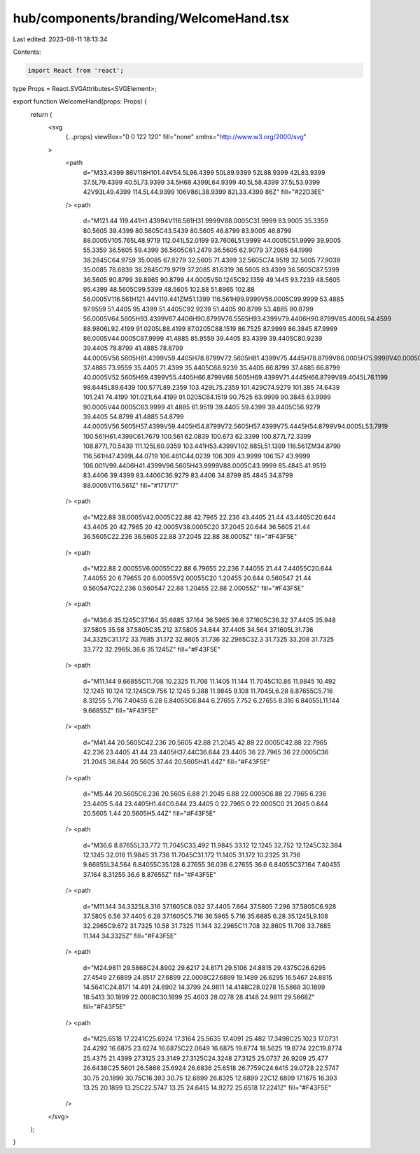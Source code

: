 hub/components/branding/WelcomeHand.tsx
=======================================

Last edited: 2023-08-11 18:13:34

Contents:

.. code-block:: tsx

    import React from 'react';

type Props = React.SVGAttributes<SVGElement>;

export function WelcomeHand(props: Props) {
  return (
    <svg
      {...props}
      viewBox="0 0 122 120"
      fill="none"
      xmlns="http://www.w3.org/2000/svg"
    >
      <path
        d="M33.4399 86V118H101.44V54.5L96.4399 50L89.9399 52L88.9399 42L83.9399 37.5L79.4399 40.5L73.9399 34.5H68.4399L64.9399 40.5L58.4399 37.5L53.9399 42V93L49.4399 114.5L44.9399 106V86L38.9399 82L33.4399 86Z"
        fill="#22D3EE"
      />
      <path
        d="M121.44 119.441H1.43994V116.561H31.9999V88.0005C31.9999 83.9005 35.3359 80.5605 39.4399 80.5605C43.5439 80.5605 46.8799 83.9005 46.8799 88.0005V105.765L48.9719 112.041L52.0199 93.7606L51.9999 44.0005C51.9999 39.9005 55.3359 36.5605 59.4399 36.5605C61.2479 36.5605 62.9079 37.2085 64.1999 38.2845C64.9759 35.0085 67.9279 32.5605 71.4399 32.5605C74.9519 32.5605 77.9039 35.0085 78.6839 38.2845C79.9719 37.2085 81.6319 36.5605 83.4399 36.5605C87.5399 36.5605 90.8799 39.8965 90.8799 44.0005V50.1245C92.1359 49.1445 93.7239 48.5605 95.4399 48.5605C99.5399 48.5605 102.88 51.8965 102.88 56.0005V116.561H121.44V119.441ZM51.1399 116.561H99.9999V56.0005C99.9999 53.4885 97.9559 51.4405 95.4399 51.4405C92.9239 51.4405 90.8799 53.4885 90.8799 56.0005V64.5605H93.4399V67.4406H90.8799V76.5565H93.4399V79.4406H90.8799V85.4006L94.4599 88.9806L92.4199 91.0205L88.4199 87.0205C88.1519 86.7525 87.9999 86.3845 87.9999 86.0005V44.0005C87.9999 41.4885 85.9559 39.4405 83.4399 39.4405C80.9239 39.4405 78.8799 41.4885 78.8799 44.0005V56.5605H81.4399V59.4405H78.8799V72.5605H81.4399V75.4445H78.8799V86.0005H75.9999V40.0005C75.9999 37.4885 73.9559 35.4405 71.4399 35.4405C68.9239 35.4405 66.8799 37.4885 66.8799 40.0005V52.5605H69.4399V55.4405H66.8799V68.5605H69.4399V71.4445H66.8799V89.4045L76.1199 98.6445L89.6439 100.577L89.2359 103.429L75.2359 101.429C74.9279 101.385 74.6439 101.241 74.4199 101.021L64.4199 91.0205C64.1519 90.7525 63.9999 90.3845 63.9999 90.0005V44.0005C63.9999 41.4885 61.9519 39.4405 59.4399 39.4405C56.9279 39.4405 54.8799 41.4885 54.8799 44.0005V56.5605H57.4399V59.4405H54.8799V72.5605H57.4399V75.4445H54.8799V94.0005L53.7919 100.561H61.4399C61.7679 100.561 62.0839 100.673 62.3399 100.877L72.3399 108.877L70.5439 111.125L60.9359 103.441H53.4399V102.685L51.1399 116.561ZM34.8799 116.561H47.4399L44.0719 106.461C44.0239 106.309 43.9999 106.157 43.9999 106.001V99.4406H41.4399V96.5605H43.9999V88.0005C43.9999 85.4845 41.9519 83.4406 39.4399 83.4406C36.9279 83.4406 34.8799 85.4845 34.8799 88.0005V116.561Z"
        fill="#171717"
      />
      <path
        d="M22.88 38.0005V42.0005C22.88 42.7965 22.236 43.4405 21.44 43.4405C20.644 43.4405 20 42.7965 20 42.0005V38.0005C20 37.2045 20.644 36.5605 21.44 36.5605C22.236 36.5605 22.88 37.2045 22.88 38.0005Z"
        fill="#F43F5E"
      />
      <path
        d="M22.88 2.00055V6.00055C22.88 6.79655 22.236 7.44055 21.44 7.44055C20.644 7.44055 20 6.79655 20 6.00055V2.00055C20 1.20455 20.644 0.560547 21.44 0.560547C22.236 0.560547 22.88 1.20455 22.88 2.00055Z"
        fill="#F43F5E"
      />
      <path
        d="M36.6 35.1245C37.164 35.6885 37.164 36.5965 36.6 37.1605C36.32 37.4405 35.948 37.5805 35.58 37.5805C35.212 37.5805 34.844 37.4405 34.564 37.1605L31.736 34.3325C31.172 33.7685 31.172 32.8605 31.736 32.2965C32.3 31.7325 33.208 31.7325 33.772 32.2965L36.6 35.1245Z"
        fill="#F43F5E"
      />
      <path
        d="M11.144 9.66855C11.708 10.2325 11.708 11.1405 11.144 11.7045C10.86 11.9845 10.492 12.1245 10.124 12.1245C9.756 12.1245 9.388 11.9845 9.108 11.7045L6.28 8.87655C5.716 8.31255 5.716 7.40455 6.28 6.84055C6.844 6.27655 7.752 6.27655 8.316 6.84055L11.144 9.66855Z"
        fill="#F43F5E"
      />
      <path
        d="M41.44 20.5605C42.236 20.5605 42.88 21.2045 42.88 22.0005C42.88 22.7965 42.236 23.4405 41.44 23.4405H37.44C36.644 23.4405 36 22.7965 36 22.0005C36 21.2045 36.644 20.5605 37.44 20.5605H41.44Z"
        fill="#F43F5E"
      />
      <path
        d="M5.44 20.5605C6.236 20.5605 6.88 21.2045 6.88 22.0005C6.88 22.7965 6.236 23.4405 5.44 23.4405H1.44C0.644 23.4405 0 22.7965 0 22.0005C0 21.2045 0.644 20.5605 1.44 20.5605H5.44Z"
        fill="#F43F5E"
      />
      <path
        d="M36.6 8.87655L33.772 11.7045C33.492 11.9845 33.12 12.1245 32.752 12.1245C32.384 12.1245 32.016 11.9845 31.736 11.7045C31.172 11.1405 31.172 10.2325 31.736 9.66855L34.564 6.84055C35.128 6.27655 36.036 6.27655 36.6 6.84055C37.164 7.40455 37.164 8.31255 36.6 8.87655Z"
        fill="#F43F5E"
      />
      <path
        d="M11.144 34.3325L8.316 37.1605C8.032 37.4405 7.664 37.5805 7.296 37.5805C6.928 37.5805 6.56 37.4405 6.28 37.1605C5.716 36.5965 5.716 35.6885 6.28 35.1245L9.108 32.2965C9.672 31.7325 10.58 31.7325 11.144 32.2965C11.708 32.8605 11.708 33.7685 11.144 34.3325Z"
        fill="#F43F5E"
      />
      <path
        d="M24.9811 29.5868C24.8902 29.6217 24.8171 29.5106 24.8815 29.4375C26.6295 27.4549 27.6899 24.8517 27.6899 22.0008C27.6899 19.1499 26.6295 16.5467 24.8815 14.5641C24.8171 14.491 24.8902 14.3799 24.9811 14.4148C28.0278 15.5868 30.1899 18.5413 30.1899 22.0008C30.1899 25.4603 28.0278 28.4148 24.9811 29.5868Z"
        fill="#F43F5E"
      />
      <path
        d="M25.6518 17.2241C25.6924 17.3164 25.5635 17.4091 25.482 17.3498C25.1023 17.0731 24.4292 16.6875 23.6274 16.6875C22.0649 16.6875 19.8774 18.5625 19.8774 22C19.8774 25.4375 21.4399 27.3125 23.3149 27.3125C24.3248 27.3125 25.0737 26.9209 25.477 26.6438C25.5601 26.5868 25.6924 26.6836 25.6518 26.7759C24.6415 29.0728 22.5747 30.75 20.1899 30.75C16.393 30.75 12.6899 26.8325 12.6899 22C12.6899 17.1675 16.393 13.25 20.1899 13.25C22.5747 13.25 24.6415 14.9272 25.6518 17.2241Z"
        fill="#F43F5E"
      />
    </svg>
  );
}


